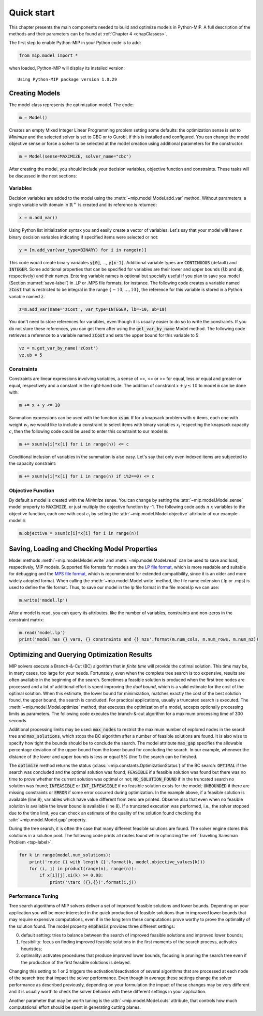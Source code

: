 .. _chapQuick:

Quick start
===========

This chapter presents the main components needed to build and optimize
models in Python-MIP. A full description of the methods and their
parameters can be found at :ref:`Chapter 4 <chapClasses>`.

The first step to enable Python-MIP in your Python code is to add:

.. code-block:: python

   from mip.model import *

when loaded, Python-MIP will display its installed version: ::

   Using Python-MIP package version 1.0.29

Creating Models
---------------

The model class represents the optimization model. The code:

.. code-block:: python

   m = Model()

Creates an empty Mixed Integer Linear Programming problem setting some
defaults: the optimization sense is set to *Minimize* and the selected
solver is set to CBC or to Gurobi, if this is installed and configured.
You can change the model objective sense or force a solver to be selected
at the model creation using additional parameters for the constructor:

.. code-block:: python

   m = Model(sense=MAXIMIZE, solver_name="cbc")

After creating the model, you should include your decision variables, objective
function and constraints. These tasks will be discussed in the next sections:

Variables 
~~~~~~~~~

Decision variables are added to the model using the
:meth:`~mip.model.Model.add_var` method. Without parameters, a single
variable with domain in :math:`\mathbb{R}^+` is created and its reference
is returned:

.. code-block:: python

    x = m.add_var()

Using Python list initialization syntax you and easily create a vector of
variables. Let's say that your model will have `n` binary decision
variables indicating if specified items were selected or not:

.. code-block:: python 

    y = [m.add_var(var_type=BINARY) for i in range(n)]

This code would create binary variables :code:`y[0]`, ..., :code:`y[n-1]`.
Additional variable types are :code:`CONTINUOUS` (default) and
:code:`INTEGER`. Some additional properties that can be specified for
variables are their lower and upper bounds (:code:`lb` and :code:`ub`,
respectively) and their names. Entering variable names is optional but
specially useful if you plan to save you model (Section
:numref:`save-label`) in .LP or .MPS file formats, for instance.  The
following code creates a variable named :code:`zCost` that is restricted
to be integral in the range :math:`\{-10,\ldots,10\}`, the reference for
this variable is stored in a Python variable named :code:`z`.

.. code-block:: python

    z=m.add_var(name='zCost', var_type=INTEGER, lb=-10, ub=10)

You don't need to store references for variables, even though it is usually
easier to do so to write the constraints. If you do not store these references,
you can get them after using the :code:`get_var_by_name` Model method. The
following code retrieves a reference to a variable named :code:`zCost` and sets
the upper bound for this variable to 5:

.. code-block:: python

   vz = m.get_var_by_name('zCost') 
   vz.ub = 5

Constraints
~~~~~~~~~~~

Constraints are linear expressions involving variables, a sense of ==, <=
or >= for equal, less or equal and greater or equal, respectively  and
a constant in the right-hand side. The addition of constraint :math:`x+y
\leq 10` to model :code:`m` can be done with:

.. code-block:: python 

    m += x + y <= 10

Summation expressions can be used with the function :code:`xsum`. If for
a knapsack problem with :math:`n` items, each one with weight :math:`w_i`
we would like to include a constraint to select items with binary
variables :math:`x_i` respecting the knapsack capacity :math:`c`, then the
following code could be used to enter this constraint to our model
:code:`m`:

.. code-block:: python 

    m += xsum(w[i]*x[i] for i in range(n)) <= c

Conditional inclusion of variables in the summation is also easy. Let's say that only 
even indexed items are subjected to the capacity constraint:

.. code-block:: python 

    m += xsum(w[i]*x[i] for i in range(n) if i%2==0) <= c

Objective Function
~~~~~~~~~~~~~~~~~~

By default a model is created with the *Minimize* sense. You can change by
setting the :attr:`~mip.model.Model.sense` model property to
:code:`MAXIMIZE`, or just multiply the objective function by -1. The
following code adds :math:`n` :math:`x` variables to the objective
function, each one with cost :math:`c_i` by setting the
:attr:`~mip.model.Model.objective` attribute of our example model
:code:`m`:

.. code-block:: python

   m.objective = xsum(c[i]*x[i] for i in range(n))

.. _save-label:

Saving, Loading and Checking Model Properties
---------------------------------------------

Model methods :meth:`~mip.model.Model.write` and
:meth:`~mip.model.Model.read` can be used to save and load, respectively,
MIP models. Supported file formats for models are the `LP file format
<https://www.ibm.com/support/knowledgecenter/SSSA5P_12.9.0/ilog.odms.cplex.help/CPLEX/GettingStarted/topics/tutorials/InteractiveOptimizer/usingLPformat.html>`_,
which is more readable and suitable for debugging and the `MPS file format
<https://en.wikipedia.org/wiki/MPS_(format)>`_, which is recommended for
extended compatibility, since it is an older and more widely adopted
format. When calling the  :meth:`~mip.model.Model.write` method, the file
name extension (.lp or .mps) is used to define the file format. Thus, to
save our model in the lp file format in the file model.lp we can use:

.. code-block:: python

    m.write('model.lp')

After a model is read, you can query its attributes, like the number of
variables, constraints and non-zeros in the constraint matrix:

.. code-block:: python

   m.read('model.lp')
   print('model has {} vars, {} constraints and {} nzs'.format(m.num_cols, m.num_rows, m.num_nz))

Optimizing and Querying Optimization Results
--------------------------------------------

MIP solvers execute a Branch-&-Cut (BC) algorithm that in *finite time*
will provide the optimal solution. This time may be, in many cases, too
large for your needs. Fortunately, even when the complete tree search is
too expensive, results are often available in the beginning of the search.
Sometimes a feasible solution is produced when the first tree nodes are
processed and a lot of additional effort is spent improving the *dual
bound*, which is a valid estimate for the cost of the optimal solution.
When this estimate, the lower bound for minimization, matches exactly the
cost of the best solution found, the upper bound, the search is concluded.
For practical applications, usually a truncated search is executed. The
:meth:`~mip.model.Model.optimize` method, that executes the optimization
of a model, accepts optionally processing limits as parameters. The
following code executes the branch-&-cut algorithm for a maximum
processing time of 300 seconds.

.. code-block:: python
   :linenos:
    
   m.max_gap = 0.05
   status = m.optimize(max_seconds=300)
   if status==OPTIMAL:
       print('optimal solution cost {} found'.format(m.objective_value))
   elif status==FEASIBLE:
       print('sol.cost {} found, best possible: {}'.format(m.objective_value, m.objective_bound))
   elif status==NO_SOLUTION_FOUND:
       print('no feasible solution found, lower bound is: {}'.format(m.objective_bound))
   if status==OPTIMAL or status==FEASIBLE:
       print('solution:')
       for v in m.vars:
          if abs(v.x)<=1e-7:
              continue 
          print('{} : {}'.format(v.name, v.x))

Additional processing limits may be used: :code:`max_nodes` to restrict
the maximum number of explored nodes in the search tree and
:code:`max_solutions`, which stops the BC algorithm after a number of
feasible solutions are found. It is also wise to specify how tight the
bounds should be to conclude the search. The model attribute
:code:`max_gap` specifies the allowable percentage deviation of the upper
bound from the lower bound for concluding the search. In our example,
whenever the distance of the lower and upper bounds is less or equal 5\%
(line 1) the search can be finished. 

The :code:`optimize` method returns the status
(:class:`~mip.constants.OptimizationStatus`) of the BC search:
:code:`OPTIMAL` if the search was concluded and the optimal solution was
found; :code:`FEASIBLE` if a feasible solution was found but there was no
time to prove whether the current solution was optimal or not; 
:code:`NO_SOLUTION_FOUND` if in the truncated search no solution was found; 
:code:`INFEASIBLE`
or :code:`INT_INFEASIBLE` if no feasible solution exists for the model; 
:code:`UNBOUNDED` if there are missing constraints or :code:`ERROR` if
some error occurred during optimization. In the example above, if a feasible
solution is available (line 8), variables which have value different from zero
are printed. Observe also that even when no feasible solution is available
the lower bound is available (line 8). If a truncated execution was performed, 
i.e., the solver stopped due to the time limit, you can check an estimate of 
the quality of the solution found checking the :attr:`~mip.model.Model.gap`
property.

During the tree search, it is often the case that many different feasible solutions
are found. The solver engine stores this solutions in a solution pool. The following code 
prints all routes found while optimizing the :ref:`Traveling Salesman Problem <tsp-label>`.


.. code-block:: python

    for k in range(model.num_solutions):
        print('route {} with length {}'.format(k, model.objective_values[k]))
        for (i, j) in product(range(n), range(n)):
            if x[i][j].xi(k) >= 0.98:
                print('\tarc ({},{})'.format(i,j))



Performance Tuning
~~~~~~~~~~~~~~~~~~

Tree search algorithms of MIP solvers deliver a set of improved feasible 
solutions and lower bounds. Depending on your application you will 
be more interested in the quick production of feasible solutions than in improved 
lower bounds that may require expensive computations, even if in the long term
these computations prove worthy to prove the optimality of the solution found. 
The model property  :code:`emphasis` provides three different settings:

0. default setting: tries to balance between the search of improved feasible 
   solutions and improved lower bounds;
1. feasibility: focus on finding improved feasible solutions in the 
   first moments of the search process, activates heuristics;
2. optimality: activates procedures that produce improved lower bounds, focusing
   in pruning the search tree even if the production of the first feasible solutions
   is delayed.

Changing this setting to 1 or 2 triggers the activation/deactivation of
several algorithms that are processed at each node of the search tree that
impact the solver performance. Even though in average these settings
change the solver performance as described previously, depending on your
formulation the impact of these changes may be very different and it is
usually worth to check the solver behavior with these different settings
in your application.

Another parameter that may be worth tuning is the :attr:`~mip.model.Model.cuts` 
attribute, that controls how much computational effort should be spent in generating 
cutting planes.
   

